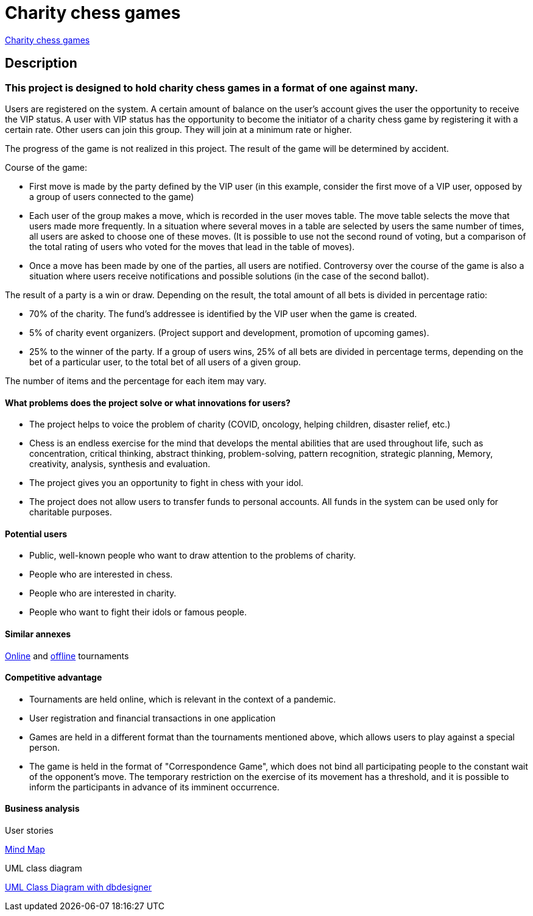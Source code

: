 = Charity chess games

http://ec2-44-201-198-61.compute-1.amazonaws.com:8080/charity_chess_games/[Charity chess games]

== Description

=== This project is designed to hold charity chess games in a format of one against many.

Users are registered on the system. A certain amount of balance on the user’s account gives the user the opportunity to receive the VIP status. A user with VIP status has the opportunity to become the initiator of a charity chess game by registering it with a certain rate. Other users can join this group. They will join at a minimum rate or higher.

The progress of the game is not realized in this project. The result of the game will be determined by accident.

Course of the game:

* First move is made by the party defined by the VIP user (in this example, consider the first move of a VIP user, opposed by a group of users connected to the game)
* Each user of the group makes a move, which is recorded in the user moves table. The move table selects the move that users made more frequently. In a situation where several moves in a table are selected by users the same number of times, all users are asked to choose one of these moves. (It is possible to use not the second round of voting, but a comparison of the total rating of users who voted for the moves that lead in the table of moves).
* Once a move has been made by one of the parties, all users are notified. Controversy over the course of the game is also a situation where users receive notifications and possible solutions (in the case of the second ballot).

The result of a party is a win or draw.
Depending on the result, the total amount of all bets is divided in percentage ratio:

* 70% of the charity. The fund’s addressee is identified by the VIP user when the game is created.
* 5% of charity event organizers. (Project support and development, promotion of upcoming games).
* 25% to the winner of the party. If a group of users wins, 25% of all bets are divided in percentage terms, depending on the bet of a particular user, to the total bet of all users of a given group.

The number of items and the percentage for each item may vary.

==== What problems does the project solve or what innovations for users?

* The project helps to voice the problem of charity (COVID, oncology, helping children, disaster relief, etc.)
* Chess is an endless exercise for the mind that develops the mental abilities that are used throughout life, such as concentration, critical thinking, abstract thinking, problem-solving, pattern recognition, strategic planning, Memory, creativity, analysis, synthesis and evaluation.
* The project gives you an opportunity to fight in chess with your idol.
* The project does not allow users to transfer funds to personal accounts. All funds in the system can be used only for charitable purposes.

==== Potential users

* Public, well-known people who want to draw attention to the problems of charity.
* People who are interested in chess.
* People who are interested in charity.
* People who want to fight their idols or famous people.

==== Similar annexes

https://chesshouse.by/tournaments/festival-18-04-2020[Online] and https://www.legalchess.ru/[offline] tournaments

==== Competitive advantage

* Tournaments are held online, which is relevant in the context of a pandemic.
* User registration and financial transactions in one application
* Games are held in a different format than the tournaments mentioned above, which allows users to play against a special person.
* The game is held in the format of "Correspondence Game", which does not bind all participating people to the constant wait of the opponent’s move. The temporary restriction on the exercise of its movement has a threshold, and it is possible to inform the participants in advance of its imminent occurrence.

==== Business analysis

User stories

https://miro.com/welcomeonboard/dVg4TVZDc2Z6SVJIeEtVcEUzRUR1dUxjWmtpRjhkN3hLTzJnOXZxQjdkSlJmblMzOUN2UFJ1aXk1RThvNFdPRXwzNDU4NzY0NTE2ODY1NjM1MDgx?invite_link_id=73846758994[Mind Map]

UML class diagram

https://app.dbdesigner.net/designer/schema/492337[UML Class Diagram with dbdesigner]